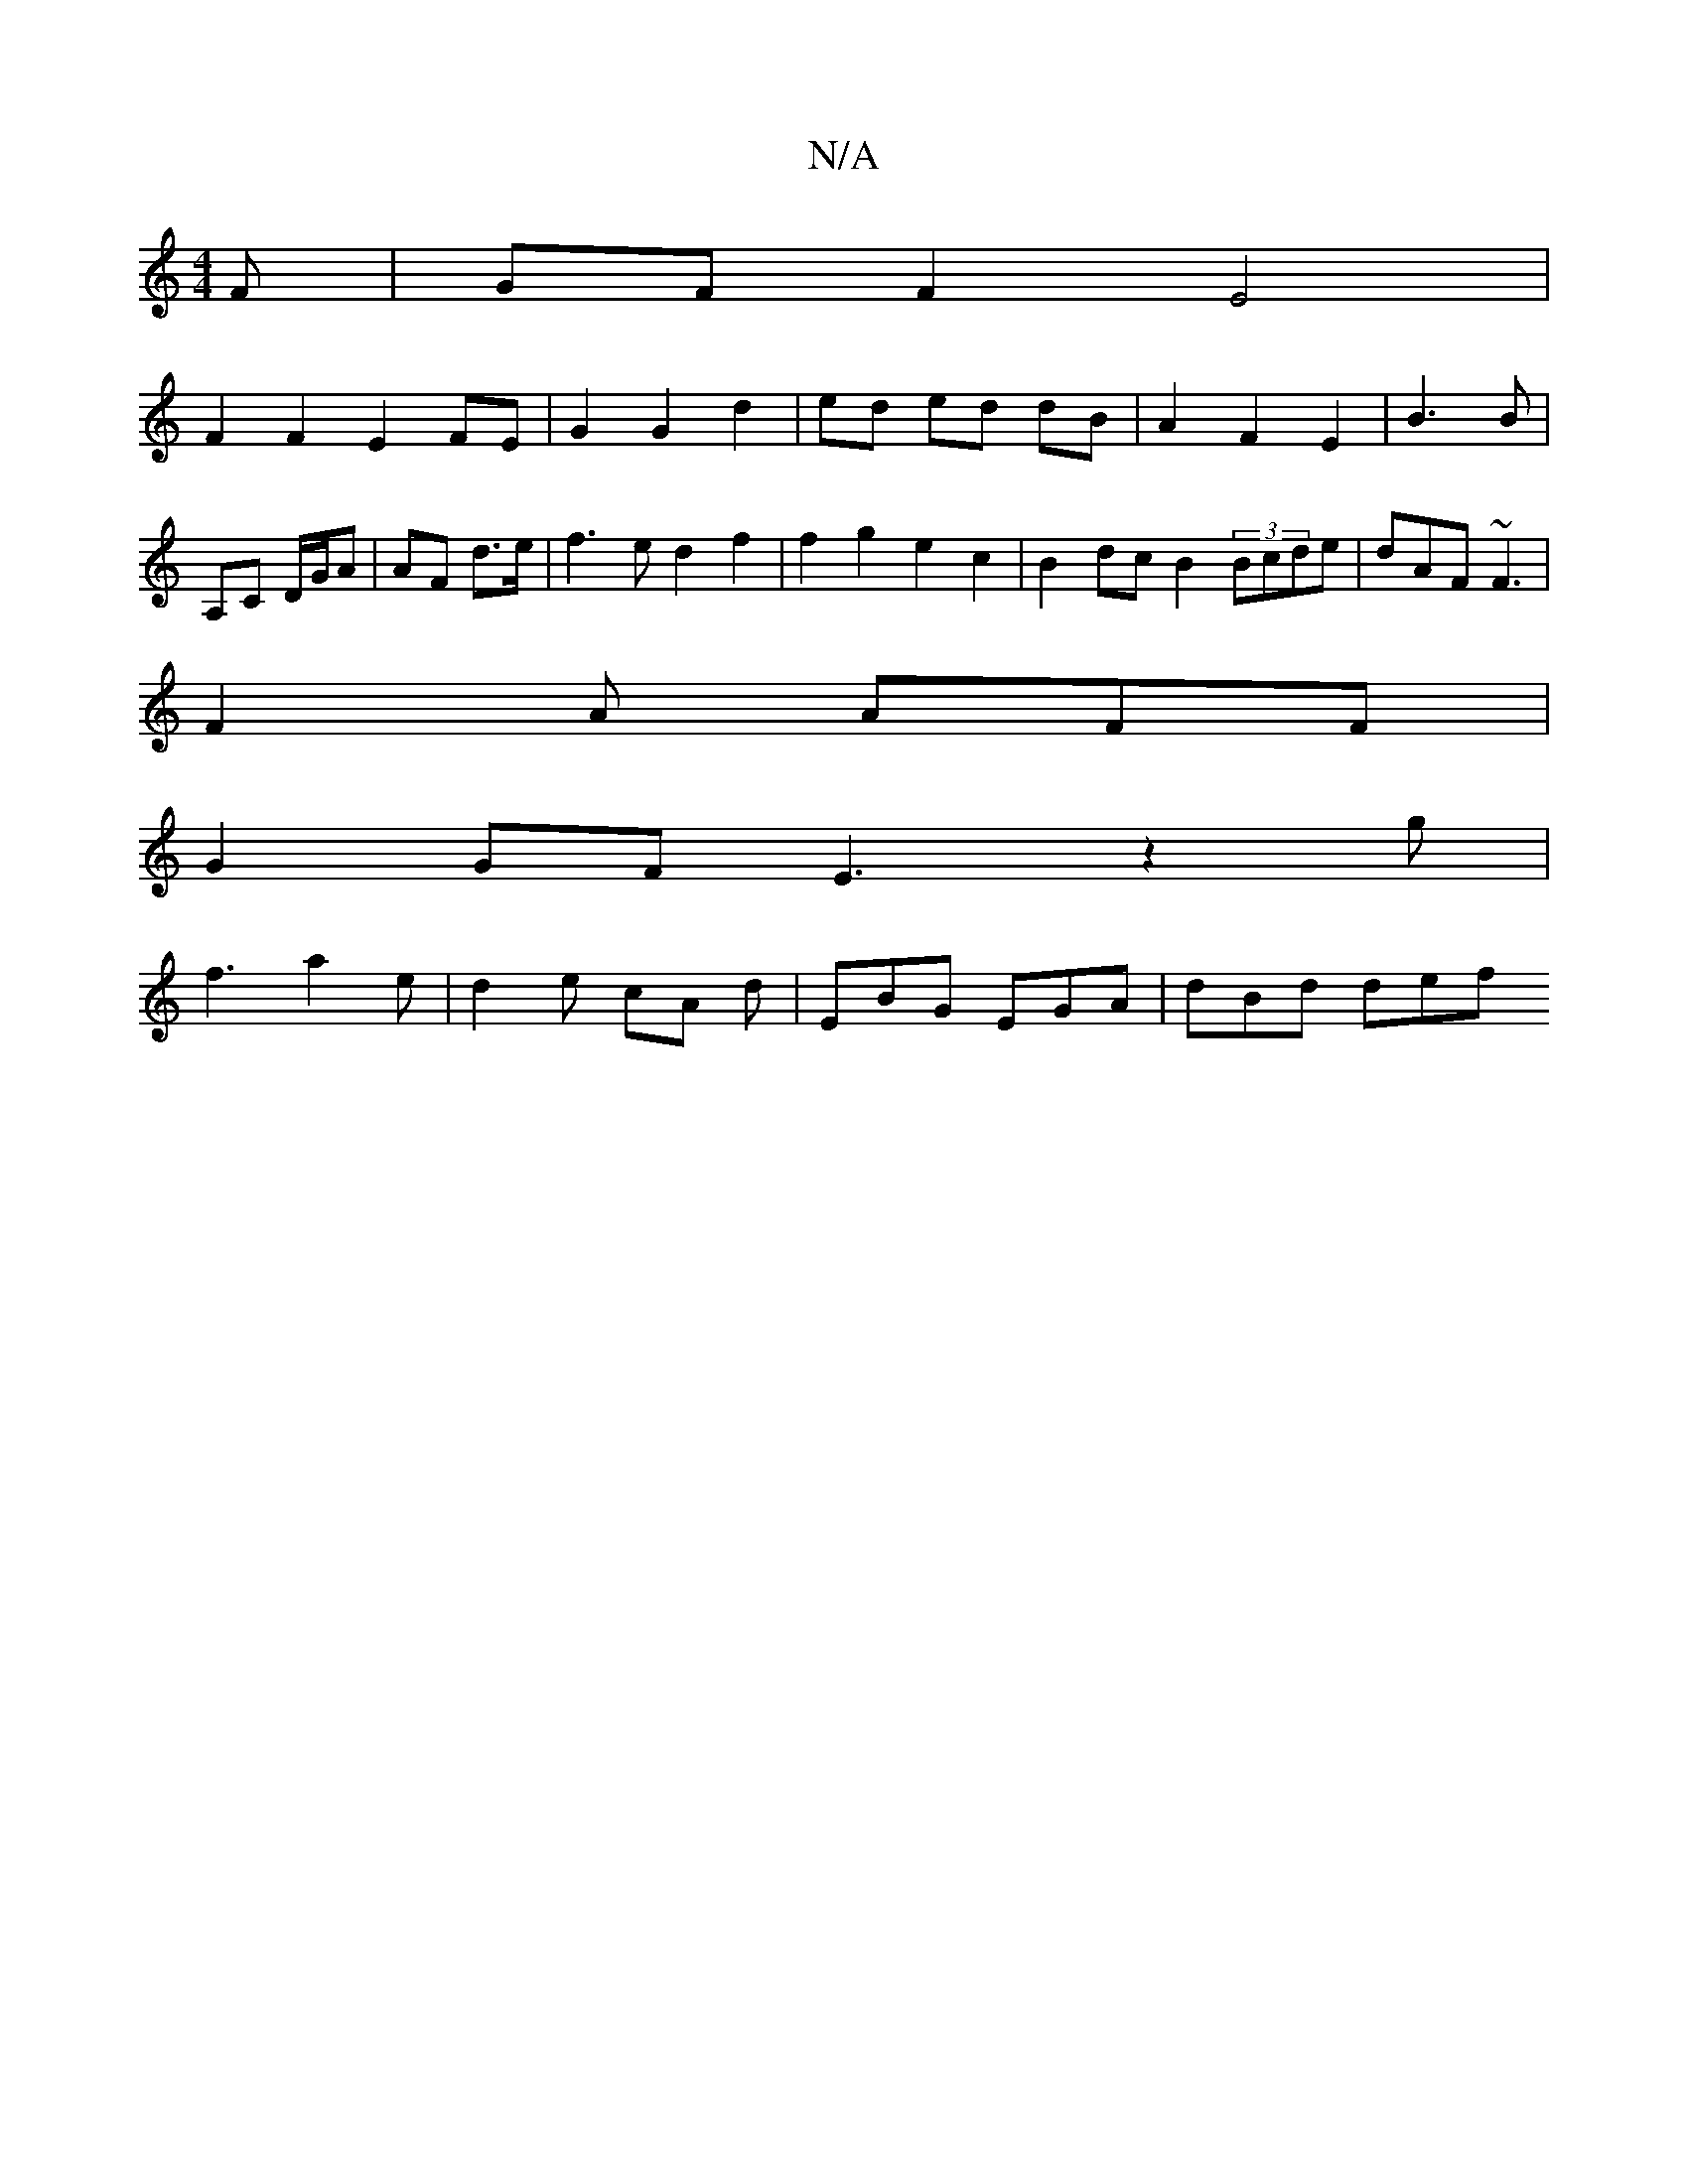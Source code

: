 X:1
T:N/A
M:4/4
R:N/A
K:Cmajor
F|GF F2 E4 |
F2F2E2 FE | G2 G2 d2 | ed ed dB | A2 F2 E2 | B3 B | 
A,C D/G/A | AF d>e | f3e d2f2 | f2g2 e2c2|B2 dc B2 (3Bcde | dAF ~F3 |
F2A AFF |
G2 GF E3 z2g |
f3 a2 e | d2e cA d | EBG EGA | dBd def 